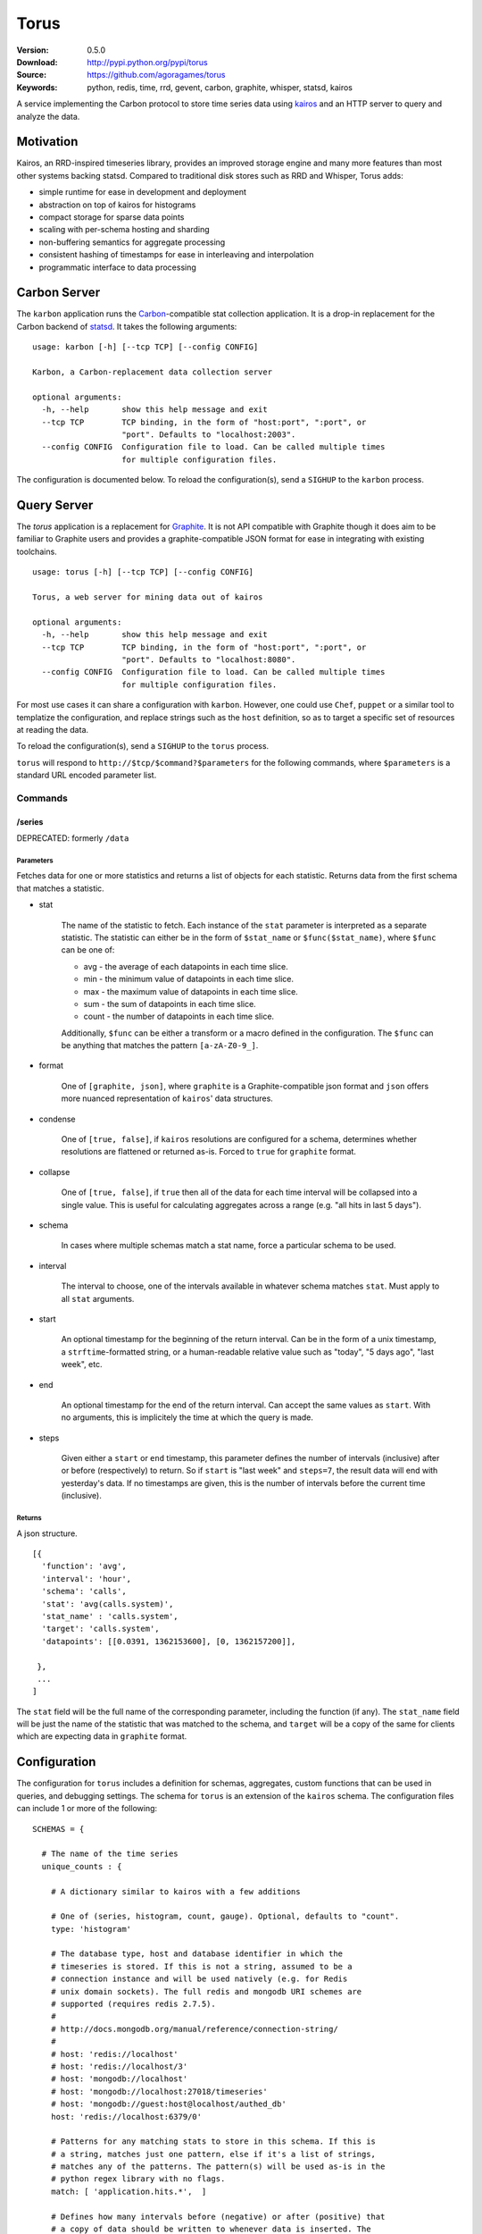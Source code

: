 =====
Torus
=====

:Version: 0.5.0
:Download: http://pypi.python.org/pypi/torus
:Source: https://github.com/agoragames/torus
:Keywords: python, redis, time, rrd, gevent, carbon, graphite, whisper, statsd, kairos

A service implementing the Carbon protocol to store time series data using
`kairos <https://github.com/agoragames/kairos>`_ and an HTTP server to query 
and analyze the data.

Motivation
==========

Kairos, an RRD-inspired timeseries library, provides an improved storage
engine and many more features than most other systems backing statsd. Compared
to traditional disk stores such as RRD and Whisper, Torus adds:

* simple runtime for ease in development and deployment
* abstraction on top of kairos for histograms
* compact storage for sparse data points
* scaling with per-schema hosting and sharding
* non-buffering semantics for aggregate processing
* consistent hashing of timestamps for ease in interleaving and interpolation
* programmatic interface to data processing

Carbon Server
=============

The ``karbon`` application runs the `Carbon <http://graphite.wikidot.com>`_-compatible
stat collection application. It is a drop-in replacement for the Carbon backend of
`statsd <https://github.com/etsy/statsd>`_. It takes the following arguments: ::

    usage: karbon [-h] [--tcp TCP] [--config CONFIG]

    Karbon, a Carbon-replacement data collection server

    optional arguments:
      -h, --help       show this help message and exit
      --tcp TCP        TCP binding, in the form of "host:port", ":port", or
                       "port". Defaults to "localhost:2003".
      --config CONFIG  Configuration file to load. Can be called multiple times
                       for multiple configuration files.


The configuration is documented below. To reload the configuration(s), send a 
``SIGHUP`` to the ``karbon`` process.

Query Server
============

The `torus` application is a replacement for `Graphite <http://graphite.wikidot.com>`_.
It is not API compatible with Graphite though it does aim to be familiar to
Graphite users and provides a graphite-compatible JSON format for ease in integrating
with existing toolchains. ::

    usage: torus [-h] [--tcp TCP] [--config CONFIG]

    Torus, a web server for mining data out of kairos

    optional arguments:
      -h, --help       show this help message and exit
      --tcp TCP        TCP binding, in the form of "host:port", ":port", or
                       "port". Defaults to "localhost:8080".
      --config CONFIG  Configuration file to load. Can be called multiple times
                       for multiple configuration files.


For most use cases it can share a configuration with ``karbon``. However, one 
could use ``Chef``, ``puppet`` or a similar tool to templatize the 
configuration, and replace strings such as the ``host`` definition, so as to 
target a specific set of resources at reading the data.

To reload the configuration(s), send a ``SIGHUP`` to the ``torus`` process.

``torus`` will respond to ``http://$tcp/$command?$parameters`` for the 
following commands, where ``$parameters`` is a standard URL encoded 
parameter list.

Commands
--------

/series
#######

DEPRECATED: formerly ``/data``


Parameters
**********

Fetches data for one or more statistics and returns a list of objects for each statistic. Returns data from the first schema that matches a statistic.

* stat

    The name of the statistic to fetch. Each instance of the ``stat`` parameter
    is interpreted as a separate statistic. The statistic can either be in the
    form of ``$stat_name`` or ``$func($stat_name)``, where ``$func`` can be one of:

    * avg - the average of each datapoints in each time slice.
    * min - the minimum value of datapoints in each time slice. 
    * max - the maximum value of datapoints in each time slice.
    * sum - the sum of datapoints in each time slice.
    * count - the number of datapoints in each time slice.

    Additionally, ``$func`` can be either a transform or a macro defined in the
    configuration. The ``$func`` can be anything that matches the 
    pattern ``[a-zA-Z0-9_]``.

* format

    One of ``[graphite, json]``, where ``graphite`` is a Graphite-compatible json
    format and ``json`` offers more nuanced representation of ``kairos``' data
    structures.

* condense

    One of ``[true, false]``, if ``kairos`` resolutions are configured for a 
    schema, determines whether resolutions are flattened or returned as-is. 
    Forced to ``true`` for ``graphite`` format.

* collapse

    One of ``[true, false]``, if ``true`` then all of the data for each time
    interval will be collapsed into a single value. This is useful for
    calculating aggregates across a range (e.g. "all hits in last 5 days"). 

* schema

    In cases where multiple schemas match a stat name, force a particular 
    schema to be used.

* interval

    The interval to choose, one of the intervals available in whatever schema
    matches ``stat``.  Must apply to all ``stat`` arguments.

* start

    An optional timestamp for the beginning of the return interval. Can be in
    the form of a unix timestamp, a ``strftime``-formatted string, or a 
    human-readable relative value such as "today", "5 days ago", "last week",
    etc.

* end

    An optional timestamp for the end of the return interval. Can accept the
    same values as ``start``. With no arguments, this is implicitely the time
    at which the query is made.

* steps

    Given either a ``start`` or ``end`` timestamp, this parameter defines the
    number of intervals (inclusive) after or before (respectively) to return. 
    So if ``start`` is "last week" and ``steps=7``, the result data will end 
    with yesterday's data. If no timestamps are given, this is the number of
    intervals before the current time (inclusive).


Returns
*******

A json structure. ::

    [{
      'function': 'avg',
      'interval': 'hour',
      'schema': 'calls',
      'stat': 'avg(calls.system)',
      'stat_name' : 'calls.system',
      'target': 'calls.system',
      'datapoints': [[0.0391, 1362153600], [0, 1362157200]],

     }, 
     ...
    ]

The ``stat`` field will be the full name of the corresponding parameter, 
including the function (if any).  The ``stat_name`` field will be just the
name of the statistic that was matched to the schema, and ``target`` will
be a copy of the same for clients which are expecting data in ``graphite``
format.


Configuration
=============

The configuration for ``torus`` includes a definition for schemas, aggregates,
custom functions that can be used in queries, and debugging settings. The 
schema for ``torus`` is an extension of the ``kairos`` schema. The 
configuration files can include 1 or more of the following: ::

    SCHEMAS = {

      # The name of the time series
      unique_counts : {

        # A dictionary similar to kairos with a few additions

        # One of (series, histogram, count, gauge). Optional, defaults to "count".
        type: 'histogram'

        # The database type, host and database identifier in which the 
        # timeseries is stored. If this is not a string, assumed to be a 
        # connection instance and will be used natively (e.g. for Redis
        # unix domain sockets). The full redis and mongodb URI schemes are
        # supported (requires redis 2.7.5).
        #
        # http://docs.mongodb.org/manual/reference/connection-string/
        #
        # host: 'redis://localhost'
        # host: 'redis://localhost/3'
        # host: 'mongodb://localhost'
        # host: 'mongodb://localhost:27018/timeseries'
        # host: 'mongodb://guest:host@localhost/authed_db'
        host: 'redis://localhost:6379/0'

        # Patterns for any matching stats to store in this schema. If this is
        # a string, matches just one pattern, else if it's a list of strings,
        # matches any of the patterns. The pattern(s) will be used as-is in the
        # python regex library with no flags.
        match: [ 'application.hits.*',  ]

        # Defines how many intervals before (negative) or after (positive) that
        # a copy of data should be written to whenever data is inserted. The
        # extra storage size offsets much faster calculation of aggregates over
        # pre-determined date range.
        #
        # Example: for a schema storing daily values, will store a value as if
        # it occurred any time in the last 30 days.
        # rolling: -30

        # Optional, is a prefix for all keys in this histogram. If supplied
        # and it doesn't end with ":", it will be automatically appended.
        # prefix: 'application'

        # Optional, allows one to replace the stat name and value with another.
        # Takes two arguments and must return a tuple of two items (statistic,
        # value). If the statistic is None, will skip writing the statistic.
        # The value will be a string on input, and on output must be acceptable
        # to any write_func defined.
        # transform: lambda s,v: (None,None) if 0>long_or_float(v)>3.14 else (s,v)

        # Optional, is a function applied to all values read back from the
        # database. Without it, values will be strings. Must accept a string
        # value and can return anything. Defaults to long_or_float, which
        # tries to cast to a long and failing that, cast to a float.
        # long_or_float is available for all schemas to use.
        read_func: float

        # Optional, is a function applied to all values when writing. Can be
        # used for histogram resolution, converting an object into an id, etc.
        # Must accept whatever can be inserted into a timeseries and return an
        # object which can be cast to a string.  Defaults to long_or_float,
        # which tries to cast to a long and failing that, cast to a float.
        write_func: lambda v: '%0.3f'%(v)

        # Required, a dictionary of interval configurations in the form of:
        intervals: {
          # interval name, used in redis keys and should conform to best practices
          # and not include ":" or "."
          minute: {

            # Required. The number of seconds that the interval will cover,
            # or one of the Gregorian intervals "daily", "weekly", "monthly"
            # or "yearly"
            step: 60,

            # Optional. The maximum number of intervals to maintain. If supplied,
            # will use redis expiration to delete old intervals, else intervals
            # exist in perpetuity.
            steps: 240,

            # Optional. Defines the resolution of the data, i.e. the number of
            # seconds in which data is assumed to have occurred "at the same time".
            # So if you're tracking a month long time series, you may only need
            # resolution down to the day, or resolution=86400. Defaults to same
            # value as "step". Can also be one of the supported Gregorian intevals.
            resolution: 60,
            }
          }
        }
      },
      ...
    }

    # Similar to Carbon aggregator but without the time buffer. Matching stats
    # will be processed through any matching schemas.  Is a list of tuples to
    # support rolling up any number of dissimilar stats into a single one. At
    # this time key names must be in the character set [a-zA-Z0-9_-]
    AGGREGATES = [
      ('application.rollup', 'application.count.*'),
      ('application.result.<code>', 'application.http.status.<code>'),
    ]

    # A named map of functions which can be used in requests to torus
    TRANSFORMS = {
      # Returns the number of elements
      'size' : lambda row: len(row)
    }

    # A named map of configuration options so that "foo(stat)" will result in
    # a fixed set of options passed to kairos. This is especially useful for
    # using the customized read feature of kairos. This example assumes a 
    # histogram stored in redis. A more complicated macro might use server-side
    # scripting. All custom read functions exposed in kairos can be defined here.
    # All fields of the query string, other than 'stat', can be set in the
    # macro definition and will override those query parameters if they're
    # provided. To use a transform in a macro, set the 'transform' field to
    # either a string or a callable. Macros can make use of transforms defined
    # in TRANSFORMS.
    MACROS = {
      'unique' : {
        'fetch' : lambda handle,key: handle.hlen(key)
        'condense' : lambda data: sum(data.values()),
        'process_row' : lambda data: data,
        'join_rows' : lambda rows: sum(rows),
      }
    }
    

Debugging
---------

Debugging a schema or set of schemas can pose a challenge. Torus ships with ``schema_debug``,
a tool for testing any number of input strings against any number of schemas. It will 
output which rules match the input string, which database that match will be stored in, any
aggregates that will be generated from the input rule, and then recursively any schemas and
aggregates that match each aggregate. ::

    usage: schema_debug [-h] [--config CONFIG] strings [strings ...]

    Debugging tool for schemas

    positional arguments:
      strings          One or more input strings to test against the scheams

    optional arguments:
      -h, --help       show this help message and exit
      --config CONFIG  Configuration file to load. Can be called multiple times
                       for multiple configuration files.

Torus also supports the ``DEBUG`` flag which can be defined in any of the
configuration files and which will cause ``karbon`` to print to stdout. If 
it is ``0``, or not defined, no output will be generated. If it is ``1``,
``karbon`` will log when it stores a raw value (``STOR``) or aggregate
(``AGRT``), and statistics on the quantity and duration of processing
(``DONE``). If ``DEBUG==2``, ``karbon`` will also log every line it 
recieves (``RECV``) and lines that it skips (``SKIP``).

To use the debugging flag, you can change the value in one of the configuration
files loaded by ``karbon``, and then signal the process to reload with the 
command ``kill -SIGHUP `pidof karbon```.


Series Types
------------

TODO: discuss different series types and their features.

Hosts
-----

Intervals
---------

Aggregates
----------

Migration
=========

There will be times that you need to migrate data from one schema to another. 
Torus ships with ``migrate`` to facilitate that. ::

    usage: migrate [-h] --config CONFIG --source SOURCE --destination DESTINATION
                   --interval INTERVAL [--start START] [--end END]
                   [--concurrency CONCURRENCY] [--stat STAT] [--match MATCH]
                   [--dry-run] [--verbose]

    A tool to migrate data from one schema to another

    optional arguments:
      -h, --help            show this help message and exit
      --config CONFIG       Configuration file to load. Can be called multiple
                            times for multiple configuration files.
      --source SOURCE       The name of the source schema [required]
      --destination DESTINATION
                            The name of the destination schema [required]
      --interval INTERVAL   The name of the interval from which to read data
                            [required]
      --start START         Only copy stats occurring on or after this date. Same
                            format as web parameter. [optional]
      --end END             Only copy stats occurring on or before this date. Same
                            format as web parameter. [optional]
      --concurrency CONCURRENCY
                            Set the concurrency on the schema target writing.
                            Defaults to 10.
      --stat STAT           The name of the stat to copy. Can be called multiple
                            times for a list of stats. If not provided, all stats
                            will be copied. [optional]
      --match MATCH         Pattern match to migrate a subset of the data.
                            [optional]
      --dry-run             Print out status but do not save results in the
                            destination schema. [optional]
      --verbose             Print out even more information during the migration
                            [optional]


Installation
============

Torus is available on `pypi <http://pypi.python.org/pypi/torus>`_ and can be installed using     ``pip`` ::

  pip install torus


If installing from source:

* with development requirements (e.g. testing frameworks) ::

    pip install -r development.pip

* without development requirements ::

    pip install -r requirements.pip

SQL
---

Torus installs SQLAlchemy to support SQL. To use your dialect of choice, you
will likely have to install addition packages.  Refer to the
`documentation <http://docs.sqlalchemy.org/en/latest/dialects/index.html>`_ 
for more details.

Tests
=====

Use `nose <https://github.com/nose-devs/nose/>`_ to run the test suite. ::

  $ nosetests

Roadmap
=======

* Record metrics on karbon and torus usage
* Add stat submission endpoint to ``torus``
* Add stat delete endpoint to ``torus``
* Add ability to set transaction-commit intervals for Redis and SQLite backends
* Investigate faster regular expression engines. `pyre2 <https://github.com/facebook/pyre2>`_ is currently in the running.
* Expand supported stat naming (unicode, symbols, etc)
* A ``relay`` host type for forwarding karbon data to another Carbon-compatible host
* Schema migration tools
* log and stdout for ``torus`` and ``karbon``

